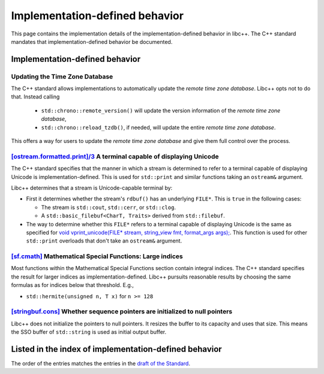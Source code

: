 .. _implementation-defined-behavior:

===============================
Implementation-defined behavior
===============================

This page contains the implementation details of the implementation-defined behavior in libc++.
The C++ standard mandates that implementation-defined behavior be documented.

.. note:
   This page is far from complete.


Implementation-defined behavior
===============================

Updating the Time Zone Database
-------------------------------

The C++ standard allows implementations to automatically update the
*remote time zone database*. Libc++ opts not to do that. Instead calling

 - ``std::chrono::remote_version()`` will update the version information of the
   *remote time zone database*,
 - ``std::chrono::reload_tzdb()``, if needed, will update the entire
   *remote time zone database*.

This offers a way for users to update the *remote time zone database* and
give them full control over the process.


`[ostream.formatted.print]/3 <http://eel.is/c++draft/ostream.formatted.print#3>`_ A terminal capable of displaying Unicode
--------------------------------------------------------------------------------------------------------------------------

The C++ standard specifies that the manner in which a stream is determined to refer
to a terminal capable of displaying Unicode is implementation-defined. This is
used for ``std::print`` and similar functions taking an ``ostream&`` argument.

Libc++ determines that a stream is Unicode-capable terminal by:

* First it determines whether the stream's ``rdbuf()`` has an underlying
  ``FILE*``. This is ``true`` in the following cases:

  * The stream is ``std::cout``, ``std::cerr``, or ``std::clog``.

  * A ``std::basic_filebuf<CharT, Traits>`` derived from ``std::filebuf``.

* The way to determine whether this ``FILE*`` refers to a terminal capable of
  displaying Unicode is the same as specified for `void vprint_unicode(FILE*
  stream, string_view fmt, format_args args);
  <http://eel.is/c++draft/print.fun#7>`_. This function is used for other
  ``std::print`` overloads that don't take an ``ostream&`` argument.

`[sf.cmath] <https://wg21.link/sf.cmath>`_ Mathematical Special Functions: Large indices
----------------------------------------------------------------------------------------

Most functions within the Mathematical Special Functions section contain integral indices.
The C++ standard specifies the result for larger indices as implementation-defined.
Libc++ pursuits reasonable results by choosing the same formulas as for indices below that threshold.
E.g.,

- ``std::hermite(unsigned n, T x)`` for ``n >= 128``


`[stringbuf.cons] <http://eel.is/c++draft/stringbuf.cons>`_ Whether sequence pointers are initialized to null pointers
----------------------------------------------------------------------------------------------------------------------

Libc++ does not initialize the pointers to null pointers. It resizes the buffer
to its capacity and uses that size. This means the SSO buffer of
``std::string`` is used as initial output buffer.


Listed in the index of implementation-defined behavior
======================================================

The order of the entries matches the entries in the
`draft of the Standard <http://eel.is/c++draft/impldefindex>`_.
